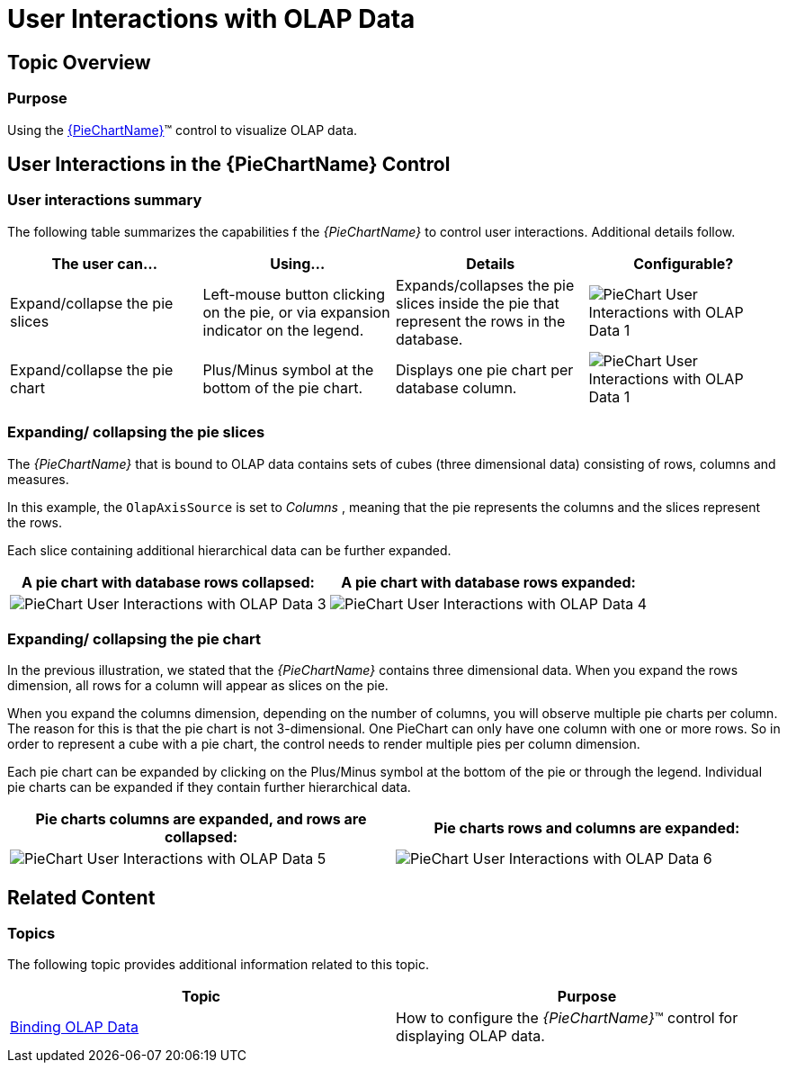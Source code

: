﻿////

|metadata|
{
    "name": "piechart-user-interactions-with-olap-data",
    "controlName": ["{PieChartName}"],
    "tags": ["Charting","How Do I"],
    "guid": "df0a8627-2218-4100-9011-5e109745c35e",  
    "buildFlags": ["SL","WPF"],
    "createdOn": "2014-06-05T19:53:12.0879036Z"
}
|metadata|
////

= User Interactions with OLAP Data

== Topic Overview

=== Purpose

Using the link:{PieChartLink}.{PieChartName}.html[{PieChartName}]™ control to visualize OLAP data.

== User Interactions in the {PieChartName} Control

[[_Ref321494914]]

=== User interactions summary

The following table summarizes the capabilities f the _{PieChartName}_ to control user interactions. Additional details follow.

[options="header", cols="a,a,a,a"]
|====
|The user can…|Using…|Details|Configurable?

|Expand/collapse the pie slices
|Left-mouse button clicking on the pie, or via expansion indicator on the legend.
|Expands/collapses the pie slices inside the pie that represent the rows in the database.
|image::images/PieChart_User_Interactions_with_OLAP_Data_1.png[]

|Expand/collapse the pie chart
|Plus/Minus symbol at the bottom of the pie chart.
|Displays one pie chart per database column.
|image::images/PieChart_User_Interactions_with_OLAP_Data_1.png[]

|====

=== Expanding/ collapsing the pie slices

The _{PieChartName}_ that is bound to OLAP data contains sets of cubes (three dimensional data) consisting of rows, columns and measures.

In this example, the `OlapAxisSource` is set to _Columns_ , meaning that the pie represents the columns and the slices represent the rows.

Each slice containing additional hierarchical data can be further expanded.

[options="header", cols="a,a"]
|====
|A pie chart with database rows collapsed:|A pie chart with database rows expanded:

|image::images/PieChart_User_Interactions_with_OLAP_Data_3.png[]
|image::images/PieChart_User_Interactions_with_OLAP_Data_4.png[]

|====

[[_Ref321494925]]

=== Expanding/ collapsing the pie chart

In the previous illustration, we stated that the _{PieChartName}_ contains three dimensional data. When you expand the rows dimension, all rows for a column will appear as slices on the pie.

When you expand the columns dimension, depending on the number of columns, you will observe multiple pie charts per column. The reason for this is that the pie chart is not 3-dimensional. One PieChart can only have one column with one or more rows. So in order to represent a cube with a pie chart, the control needs to render multiple pies per column dimension.

Each pie chart can be expanded by clicking on the Plus/Minus symbol at the bottom of the pie or through the legend. Individual pie charts can be expanded if they contain further hierarchical data.

[options="header", cols="a,a"]
|====
|Pie charts columns are expanded, and rows are collapsed:|Pie charts rows and columns are expanded:

|image::images/PieChart_User_Interactions_with_OLAP_Data_5.png[]
|image::images/PieChart_User_Interactions_with_OLAP_Data_6.png[]

|====

[[_Ref321495002]]
== Related Content

=== Topics

The following topic provides additional information related to this topic.

[options="header", cols="a,a"]
|====
|Topic|Purpose

| link:piechart-binding-olap-data.html[Binding OLAP Data]
|How to configure the _{PieChartName}_™ control for displaying OLAP data.

|====